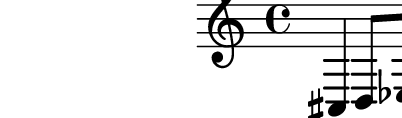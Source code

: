 \version "2.10.9"

\score {
  \new Staff 
  {
    cis4 d8 ees f4
  }
}
\paper {
  paper-width = 5.1\cm
  paper-height = 1.5\cm
  line-width = 6\cm
  top-margin = -.6\cm
  left-margin = -1.2\cm
  tagline = 0
}
